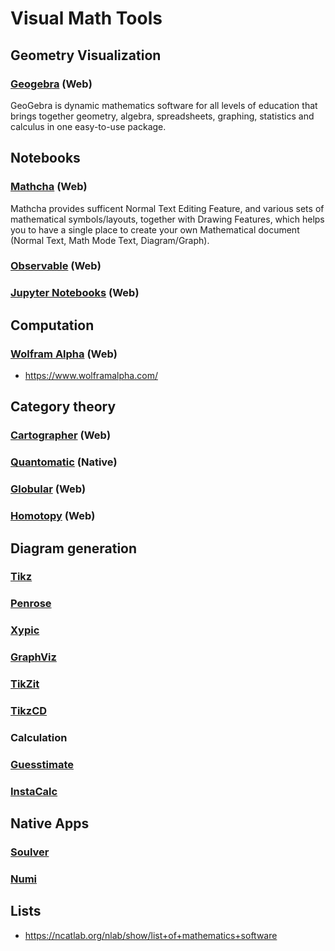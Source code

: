 * Visual Math Tools

** Geometry Visualization

*** [[https://www.geogebra.org/][Geogebra]] (Web)
GeoGebra is dynamic mathematics software for all levels of education that brings together geometry, algebra, spreadsheets, graphing, statistics and calculus in one easy-to-use package. 

[[Geogebra][./geogebra.png]]

** Notebooks

*** [[https://www.mathcha.io/][Mathcha]] (Web)
Mathcha provides sufficent Normal Text Editing Feature, and various sets of mathematical symbols/layouts, together with Drawing Features, which helps you to have a single place to create your own Mathematical document (Normal Text, Math Mode Text, Diagram/Graph).
[[Mathcha][./mathcha.png]]

*** [[https://observablehq.com/][Observable]] (Web)
[[ObservableHQ][./observablehq.png]]

*** [[https://jupyter.org/][Jupyter Notebooks]] (Web)
[[Jupyter][./jupyternotebooks.png]]

** Computation

*** [[https://www.wolframalpha.com/][Wolfram Alpha]] (Web)
- https://www.wolframalpha.com/

** Category theory

*** [[http://cartographer.id/][Cartographer]] (Web)
[[Cartographer][./cartographer.png]]

*** [[http://quantomatic.github.io/][Quantomatic]] (Native)
[[Quantomatic][./quantomatic.png]]

*** [[http://globular.science/][Globular]] (Web)

*** [[http://homotopy.io][Homotopy]] (Web)

** Diagram generation

*** [[http://www.texample.net/tikz/][Tikz]]
*** [[https://penrose.ink][Penrose]]
*** [[https://tug.org/applications/Xy-pic/][Xypic]]
*** [[http://www.graphviz.org/][GraphViz]]
*** [[https://tikzit.github.io][TikZit]]
[[Tikzit][./tikzit.png]]
*** [[http://tikzcd.yichuanshen.de][TikzCD]]
[[TikzCD][./tikzcd.png]]

*** Calculation
*** [[https://www.getguesstimate.com/][Guesstimate]]
[[Guesstimate][./guesstimate.gif]]

*** [[https://instacalc.com/][InstaCalc]]

** Native Apps

*** [[https://soulver.app][Soulver]]
[[Soulver][./soulver.png]]
*** [[https://numi.app][Numi]]
[[Numi][./numi.png]]

** Lists
- https://ncatlab.org/nlab/show/list+of+mathematics+software
